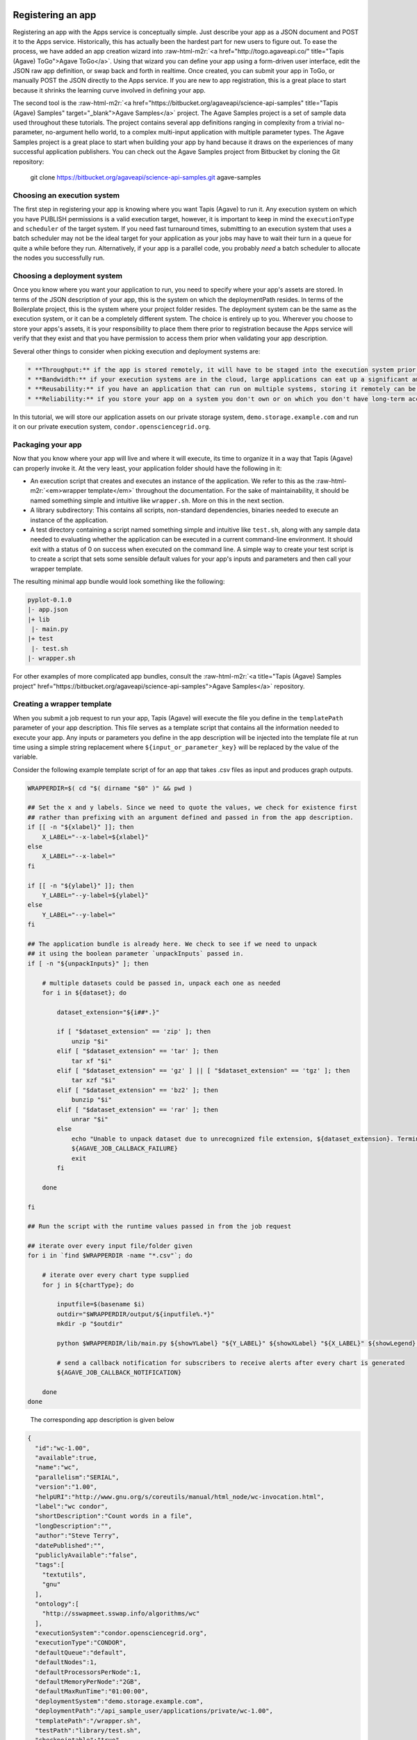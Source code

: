 .. role:: raw-html-m2r(raw)
   :format: html


Registering an app
^^^^^^^^^^^^^^^^^^

Registering an app with the Apps service is conceptually simple. Just describe your app as a JSON document and POST it to the Apps service. Historically, this has actually been the hardest part for new users to figure out. To ease the process, we have added an app creation wizard into :raw-html-m2r:`<a href="http://togo.agaveapi.co/" title="Tapis (Agave) ToGo">Agave ToGo</a>`. Using that wizard you can define your app using a form-driven user interface, edit the JSON raw app definition, or swap back and forth in realtime. Once created, you can submit your app in ToGo, or manually POST the JSON directly to the Apps service. If you are new to app registration, this is a great place to start because it shrinks the learning curve involved in defining your app.

The second tool is the :raw-html-m2r:`<a href="https://bitbucket.org/agaveapi/science-api-samples" title="Tapis (Agave) Samples" target="_blank">Agave Samples</a>` project. The Agave Samples project is a set of sample data used throughout these tutorials. The project contains several app definitions ranging in complexity from a trivial no-parameter, no-argument hello world, to a complex multi-input application with multiple parameter types. The Agave Samples project is a great place to start when building your app by hand because it draws on the experiences of many successful application publishers. You can check out the Agave Samples project from Bitbucket by cloning the Git repository:

..

   git clone https://bitbucket.org/agaveapi/science-api-samples.git agave-samples


Choosing an execution system
~~~~~~~~~~~~~~~~~~~~~~~~~~~~

The first step in registering your app is knowing where you want Tapis (Agave) to run it. Any execution system on which you have PUBLISH permissions is a valid execution target, however, it is important to keep in mind the ``executionType`` and ``scheduler`` of the target system. If you need fast turnaround times, submitting to an execution system that uses a batch scheduler may not be the ideal target for your application as your jobs may have to wait their turn in a queue for quite a while before they run. Alternatively, if your app is a parallel code, you probably *need* a batch scheduler to allocate the nodes you successfully run.

Choosing a deployment system
~~~~~~~~~~~~~~~~~~~~~~~~~~~~

Once you know where you want your application to run, you need to specify where your app's assets are stored. In terms of the JSON description of your app, this is the system on which the deploymentPath resides. In terms of the Boilerplate project, this is the system where your project folder resides. The deployment system can be the same as the execution system, or it can be a completely different system. The choice is entirely up to you. Wherever you choose to store your apps's assets, it is your responsibility to place them there prior to registration because the Apps service will verify that they exist and that you have permission to access them prior when validating your app description.

Several other things to consider when picking execution and deployment systems are:

.. code-block::

   * **Throughput:** if the app is stored remotely, it will have to be staged into the execution system prior to your job running. This can impact throughput and it can also potentially eat up disc space depending on your execution system configuration and policies.
   * **Bandwidth:** if your execution systems are in the cloud, large applications can eat up a significant amount of bandwidth moving to your execution systems. This can result in unnecessary bandwidth charges.
   * **Reusability:** if you have an application that can run on multiple systems, storing it remotely can be advantageous. If a single execution system goes down, you are still able to run your app on other systems.
   * **Reliability:** if you store your app on a system you don't own or on which you don't have long-term access, you may lose access to your app and its assets if your account is removed, the system is decommissioned, or the system is deleted from Tapis (Agave).


In this tutorial, we will store our application assets on our private storage system, ``demo.storage.example.com`` and run it on our private execution system, ``condor.opensciencegrid.org``.

Packaging your app
~~~~~~~~~~~~~~~~~~

Now that you know where your app will live and where it will execute, its time to organize it in a way that Tapis (Agave) can properly invoke it. At the very least, your application folder should have the following in it:


* An execution script that creates and executes an instance of the application. We refer to this as the :raw-html-m2r:`<em>wrapper template</em>` throughout the documentation. For the sake of maintainability, it should be named something simple and intuitive like ``wrapper.sh``. More on this in the next section.
* A library subdirectory: This contains all scripts, non-standard dependencies, binaries needed to execute an instance of the application.
* A test directory containing a script named something simple and intuitive like ``test.sh``\ , along with any sample data needed to evaluating whether the application can be executed in a current command-line environment. It should exit with a status of 0 on success when executed on the command line. A simple way to create your test script is to create a script that sets some sensible default values for your app's inputs and parameters and then call your wrapper template.

The resulting minimal app bundle would look something like the following:

.. code-block:: json

   pyplot-0.1.0
   |- app.json
   |+ lib
    |- main.py
   |+ test
    |- test.sh
   |- wrapper.sh

For other examples of more complicated app bundles, consult the :raw-html-m2r:`<a title="Tapis (Agave) Samples project" href="https://bitbucket.org/agaveapi/science-api-samples">Agave Samples</a>` repository.

Creating a wrapper template
~~~~~~~~~~~~~~~~~~~~~~~~~~~

When you submit a job request to run your app, Tapis (Agave) will execute the file you define in the ``templatePath`` parameter of your app description. This file serves as a template script that contains all the information needed to execute your app. Any inputs or parameters you define in the app description will be injected into the template file at run time using a simple string replacement where ``${input_or_parameter_key}`` will be replaced by the value of the variable.

Consider the following example template script of for an app that takes .csv files as input and produces graph outputs.

.. code-block:: json

   WRAPPERDIR=$( cd "$( dirname "$0" )" && pwd )

   ## Set the x and y labels. Since we need to quote the values, we check for existence first
   ## rather than prefixing with an argument defined and passed in from the app description.
   if [[ -n "${xlabel}" ]]; then
       X_LABEL="--x-label=${xlabel}"
   else
       X_LABEL="--x-label="
   fi

   if [[ -n "${ylabel}" ]]; then
       Y_LABEL="--y-label=${ylabel}"
   else
       Y_LABEL="--y-label="
   fi

   ## The application bundle is already here. We check to see if we need to unpack
   ## it using the boolean parameter `unpackInputs` passed in.
   if [ -n "${unpackInputs}" ]; then

       # multiple datasets could be passed in, unpack each one as needed
       for i in ${dataset}; do

           dataset_extension="${i##*.}"

           if [ "$dataset_extension" == 'zip' ]; then
               unzip "$i"
           elif [ "$dataset_extension" == 'tar' ]; then
               tar xf "$i"
           elif [ "$dataset_extension" == 'gz' ] || [ "$dataset_extension" == 'tgz' ]; then
               tar xzf "$i"
           elif [ "$dataset_extension" == 'bz2' ]; then
               bunzip "$i"
           elif [ "$dataset_extension" == 'rar' ]; then
               unrar "$i"
           else
               echo "Unable to unpack dataset due to unrecognized file extension, ${dataset_extension}. Terminating job ${AGAVE_JOB_ID}" >&2
               ${AGAVE_JOB_CALLBACK_FAILURE}
               exit
           fi

       done

   fi

   ## Run the script with the runtime values passed in from the job request

   ## iterate over every input file/folder given
   for i in `find $WRAPPERDIR -name "*.csv"`; do

       # iterate over every chart type supplied
       for j in ${chartType}; do

           inputfile=$(basename $i)
           outdir="$WRAPPERDIR/output/${inputfile%.*}"
           mkdir -p "$outdir"

           python $WRAPPERDIR/lib/main.py ${showYLabel} "${Y_LABEL}" ${showXLabel} "${X_LABEL}" ${showLegend} ${height} ${width} ${background} ${format} ${separateCharts} -v --output-location=$outdir --chart-type=$j $i

           # send a callback notification for subscribers to receive alerts after every chart is generated
           ${AGAVE_JOB_CALLBACK_NOTIFICATION}

       done
   done

..

   The corresponding app description is given below


.. code-block:: json

   {
     "id":"wc-1.00",
     "available":true,
     "name":"wc",
     "parallelism":"SERIAL",
     "version":"1.00",
     "helpURI":"http://www.gnu.org/s/coreutils/manual/html_node/wc-invocation.html",
     "label":"wc condor",
     "shortDescription":"Count words in a file",
     "longDescription":"",
     "author":"Steve Terry",
     "datePublished":"",
     "publiclyAvailable":"false",
     "tags":[
       "textutils",
       "gnu"
     ],
     "ontology":[
       "http://sswapmeet.sswap.info/algorithms/wc"
     ],
     "executionSystem":"condor.opensciencegrid.org",
     "executionType":"CONDOR",
     "defaultQueue":"default",
     "defaultNodes":1,
     "defaultProcessorsPerNode":1,
     "defaultMemoryPerNode":"2GB",
     "defaultMaxRunTime":"01:00:00",
     "deploymentSystem":"demo.storage.example.com",
     "deploymentPath":"/api_sample_user/applications/private/wc-1.00",
     "templatePath":"/wrapper.sh",
     "testPath":"library/test.sh",
     "checkpointable":"true",
     "modules":[
       "purge",
       "load TACC"
     ],
     "parameters":[
       {
         "id":"printLongestLine",
         "value":{
           "default":false,
           "type":"string",
           "validator":"",
           "order":0,
           "visible":true,
           "required":true,
           "enquote":false
         },
         "details":{
           "label":"Print the length of the longest line",
           "description":"Command option -L",
           "repeatArgument":false,
           "showArgument":false
         },
         "semantics":{
           "minCardinality":1,
           "maxCardinality":1,
           "ontology":[
             "xs:boolean"
           ]
         }
       }
     ],
     "inputs":[
       {
         "id":"query1",
         "value":{
           "default":"read1.fq",
           "validator":"",
           "required":false,
           "order":0,
           "visible":true,
           "enquote":false
         },
         "details":{
           "label":"File to count words in: ",
           "description":"",
           "repeatArgument":false,
           "showArgument":false
         },
         "semantics":{
           "ontology":[
             "http://sswapmeet.sswap.info/util/TextDocument"
           ],
           "minCardinality":1,
           "maxCardinality":1,
           "fileTypes":[
             "text-0"
           ]
         }
       }
     ],
     "outputs":[]
   }


.. raw:: html

   <aside class="notice">Pro Tip: During job execution, Tapis (Agave) will create a .agave.archive file in your job's work directory. The files and folders listed in this file will be excluded when archiving the output. If you have data such as intermediate files or cache directories that you do not want to be archived, concatenate those paths to the end of this file in your template script.</aside>


In addition to the inputs and parameters you define when registering your app, the keyword variables shown in the following table are available to optionally include job-specific information in your script and embed callbacks to communicate with Tapis (Agave).

<%= partial "includes/tables/64" %>

Describing your app
~~~~~~~~~~~~~~~~~~~


.. raw:: html

   <aside class="notice">App description authoring has historically been challenging for new users. To help you with the process, we created the <a title="Tapis (Agave) ToGo App Wizard" href="https://togo.agaveapi.co/app/#/apps/new/">Agave ToGo App Wizard</a> which gives you a dynamic form you can fill out to create a JSON description can publish to the API.</aside>


Now that you have your app bundled up and ready to go, it is time to register it with the Apps service. App registration is done by POSTing a JSON description of your app to the service. This section describes the structure of an app description and walks you through authoring an app description for the pyplot app used in the rest of the tutorials.

<%= partial "includes/tables/75" %>


.. raw:: html

   <p class="table-caption">Table 1. Attributes of a JSON app description.</p>


Table 1 lists the top level attributes of an Tapis (Agave) app descxription. App descriptions are conceptually broken into three section: details, arguments, and outputs. App details  include generic information common to all apps such as the name, description, label, etc. Note that the name and version are combined and used to uniquely identify your app globally. One implication of this is that there is no concept of enforced application taxonomy in the API. Historically users have used a naming convention to imply a logical grouping and the version field with a :raw-html-m2r:`<a href="http://semver.org/" title="Semantic Versioning" target="_blank">Semantic Versioning</a>` value of x.y.z to denote changes over time.


.. raw:: html

   <aside class="notice">Note that the name and version are combined and used to uniquely identify your app globally. </aside>


App environment and assets
^^^^^^^^^^^^^^^^^^^^^^^^^^

App inputs and parameters
^^^^^^^^^^^^^^^^^^^^^^^^^

In addition to basic info describing the purpose and identity of the app, we need to describe how to interact with the software the app represents. App inputs and parameters define the data and command-line arguments (flags, arguments, etc.) needed by your wrapper script in order to properly run your application code. The word choice here is intentional. In the section on :raw-html-m2r:`<a name="creating-a-wrapper-template">Creating a wrapper template</a>` we saw that Tapis (Agave) will inject the runtime values of the inputs and parameters given in a job request to the wrapper template. The wrapper template is just a shell script that you provide to invoke your app on the target ``exectionSystem``. You can define whatever ``inputs`` and ``parameters`` you need to provide the information your wrapper template needs to deliver the behavior you need. Thus, there does :raw-html-m2r:`<strong>not</strong>` necessarily need to be a relationship between the naming, number, or existence of app inputs and parameters and the arguments needed to run your application code.

In the following sections we cover each argument type in detail.

App inputs
~~~~~~~~~~

App inputs describe data inputs supported by your app. Each input can represent one or more files or folders. Inptus can be optional or required and may physically reside anywhere accessible using any of the :raw-html-m2r:`<a href="http://agaveapi.co/documentation/tutorials/data-management-tutorial/" title="Data Management Tutorial">data protocols</a>` supported by Tapis (Agave). Table 2 lists the attributes of a JSON app input description.

<%= partial "includes/tables/66" %>


.. raw:: html

   <p class="table-caption">Table 2. Attributes of a JSON app input description.</p>


Inputs have an id attribute and three distinct sections: details, semantics, and values. The input id must be unique among all inputs, output, and parameters for this app. The details section contains descriptions and labels used to describe the input field in forms and help other users understand the purpose of the input with respect to the application's usage. These are optional.

The semantics section contains fields to specify the number of minimum number of files this field must contain, the ontological term for this input, and a known file type that this input should be interpreted as. The file type is an optional value, but can be useful when applying file transformations on your data after a job completes.

The value section contains fields to specify the default value for this input, whether it is required, whether it is visible, and a regular expression to validate the file name. The default value is optional unless the field is marked as hidden.


.. raw:: html

   <aside class="notice">For a deeper dive into app inputs, please see the <a href="http://agaveapi.co/documentation/tutorials/app-management-tutorial/app-inputs-and-parameters-tutorial/" title="App Inputs and Parameters Tutorial">App Inputs and Parameters Tutorial</a></aside>


App parameters :raw-html-m2r:`<a name="app-parameters">&nbsp;</a>`
^^^^^^^^^^^^^^^^^^^^^^^^^^^^^^^^^^^^^^^^^^^^^^^^^^^^^^^^^^^^^^^^^^^^^^

App parameters define the command-line arguments (flags, arguments, etc.) needed by your wrapper script in order to properly run your application code. Table 3 shows the attributes of a JSON app parameter description.

<%= partial "includes/tables/67" %>


.. raw:: html

   <p class="table-caption">Table 3. Attributes of a JSON app parameter description.</p>


Like inputs, parameters have an id attribute and three distinct sections: details, semantics, and values. The parameter id must be unique among all inputs, output, and parameters for this app. The details section contains descriptions and labels used to describe the parameter field in forms and help other users understand the purpose of the parameter with respect to the application's usage. These are optional.

The semantics section contains a single optional field to specify the ontological term for this parameter.

The value section contains fields to specify the default value for this parameter, the type of the variable, whether it is required, whether it is visible, and a regular expression to validate the parameter. The parameter type can be one of number, string, boolean, or enumeration. Enumeration parameters can specify an enum_values array that contains all the possible enumerated values for that parameter. The default value is optional unless the field is marked as hidden. When specifying a validation regex, all default, and enumerated values must validate against the regex.


.. raw:: html

   <aside class="notice">For a deeper dive into app inputs, please see the <a href="http://agaveapi.co/documentation/tutorials/app-management-tutorial/app-inputs-and-parameters-tutorial/" title="App Inputs and Parameters Tutorial">App Inputs and Parameters Tutorial</a></aside>


App outputs :raw-html-m2r:`<a name="app-outputs">&nbsp;</a>`
^^^^^^^^^^^^^^^^^^^^^^^^^^^^^^^^^^^^^^^^^^^^^^^^^^^^^^^^^^^^^^^^

In addition to describing the inputs and parameters that your wrapper script requires, it is often helpful to provide the expected outputs when running your app. This is the purpose of the ``outputs`` attribute. App ``outputs`` specify an array of JSON objects describing the data that should be present when your app completes. It is entirely optional and provided, at this point in time, for reference purpose only.

The structure of a JSON app output description is identical to a JSON app input description as shown in Table 4.

<%= partial "includes/tables/76" %>


.. raw:: html

   <p class="table-caption">Table 4. Attributes of a JSON app output description.</p>



.. raw:: html

   <aside class="notice">App outputs are not operationally used in the API, but are there as a placeholder for functionality coming in a future release.</aside>


Submitting an app description
~~~~~~~~~~~~~~~~~~~~~~~~~~~~~

.. code-block:: shell

   curl -sk -H "Authorization: Bearer $ACCESS_TOKEN" -X POST -d "fileToUpload=@app.json" https://public.tenants.agaveapi.co/apps/v2/?pretty=true

.. code-block:: plaintext

   apps-addupdate -v -F app.json

.. code-block:: json

   {
     "status" : "success",
     "message" : null,
     "version" : "2.1.0-rc424a",
     "result" : {
       "id" : "demo-pyplot-demo-advanced-0.1.0",
       "name" : "demo-pyplot-demo-advanced",
       "icon" : null,
       "uuid" : "0001414144637043-5056a550b8-0001-005",
       "parallelism" : "SERIAL",
       "defaultProcessorsPerNode" : 1,
       "defaultMemoryPerNode" : 1,
       "defaultNodeCount" : 1,
       "defaultMaxRunTime" : null,
       "defaultQueue" : "debug",
       "version" : "0.1.0",
       "revision" : 1,
       "isPublic" : true,
       "helpURI" : null,
       "label" : "PyPlot Demo Advanced",
       "shortDescription" : "Advanced demo plotting app",
       "longDescription" : "Advanced demo app to create a graph using Python",
       "tags" : [ "python", "demo", "plotting", "tutorial" ],
       "ontology" : [ "" ],
       "executionType" : "CLI",
       "executionSystem" : "demo.execute.example.com",
       "deploymentPath" : "/api/v2/apps/demo-pyplot-demo-advanced-0.1.0u1.zip",
       "deploymentSystem" : "demo.storage.example.com",
       "templatePath" : "wrapper.sh",
       "testPath" : "test/test.sh",
       "checkpointable" : false,
       "lastModified" : "2014-10-24T04:57:17.000-05:00",
       "modules" : [ ],
       "available" : true,
       "inputs" : [ {
         "id" : "dataset",
         "value" : {
           "validator" : "([^s]+(.(?i)(zip|gz|tgz|tar.gz|bz2|rar|csv))$)",
           "visible" : true,
           "required" : true,
           "order" : 0,
           "enquote" : false,
           "default" : [ "agave://demo.storage.example.com/api_sample_user/inputs/pyplot/testdata.csv" ]
         },
         "details" : {
           "label" : "Dataset",
           "description" : "The dataset to plot",
           "argument" : null,
           "showArgument" : false,
           "repeatArgument" : false
         },
         "semantics" : {
           "minCardinality" : 1,
           "maxCardinality" : -1,
           "ontology" : [ "http://sswapmeet.sswap.info/mime/text/Csv", "http://sswapmeet.sswap.info/mime/text/Zip", "http://sswapmeet.sswap.info/mime/text/Tar", "http://sswapmeet.sswap.info/mime/text/Bzip", "http://sswapmeet.sswap.info/mime/text/Rar" ],
           "fileTypes" : [ "csv-0", "zip-0", "tar-0", "tgz-0", "bz-2", "rar-0" ]
         }
       } ],
       "parameters" : [ {
         "id" : "showYLabel",
         "value" : {
           "visible" : true,
           "required" : false,
           "type" : "flag",
           "order" : 0,
           "enquote" : false,
           "default" : true,
           "validator" : ""
         },
         "details" : {
           "label" : "Show y-axis label?",
           "description" : "Select whether a label will be shown on the y axis",
           "argument" : "--show-y-label",
           "showArgument" : true,
           "repeatArgument" : false
         },
         "semantics" : {
           "minCardinality" : 0,
           "maxCardinality" : 1,
           "ontology" : [ "xs:boolean" ]
         }
       }, {
         "id" : "unpackInputs",
         "value" : {
           "visible" : true,
           "required" : false,
           "type" : "flag",
           "order" : 0,
           "enquote" : false,
           "default" : false,
           "validator" : null
         },
         "details" : {
           "label" : "Unpack input(s)",
           "description" : "If true, any compressed input files will be expanded prior to execution on the remote system.",
           "argument" : "1",
           "showArgument" : true,
           "repeatArgument" : false
         },
         "semantics" : {
           "minCardinality" : 0,
           "maxCardinality" : 1,
           "ontology" : [ "xs:boolean" ]
         }
       }, {
         "id" : "showLegend",
         "value" : {
           "visible" : true,
           "required" : false,
           "type" : "flag",
           "order" : 0,
           "enquote" : false,
           "default" : false,
           "validator" : ""
         },
         "details" : {
           "label" : "Extract the first k bytes",
           "description" : "Select whether to include a legend in each chart",
           "argument" : "--show-legend",
           "showArgument" : true,
           "repeatArgument" : false
         },
         "semantics" : {
           "minCardinality" : 0,
           "maxCardinality" : 1,
           "ontology" : [ "xs:string" ]
         }
       }, {
         "id" : "width",
         "value" : {
           "visible" : true,
           "required" : false,
           "type" : "number",
           "order" : 0,
           "enquote" : false,
           "default" : 1024,
           "validator" : "d+"
         },
         "details" : {
           "label" : "Chart width",
           "description" : "The width in pixels of each chart",
           "argument" : "--width=",
           "showArgument" : true,
           "repeatArgument" : false
         },
         "semantics" : {
           "minCardinality" : 0,
           "maxCardinality" : 1,
           "ontology" : [ "xs:integer" ]
         }
       }, {
         "id" : "chartType",
         "value" : {
           "visible" : true,
           "required" : true,
           "type" : "enumeration",
           "order" : 0,
           "enquote" : false,
           "default" : "line",
           "enum_values" : [ {
             "bar" : "Bar Chart"
           }, {
             "line" : "Line Chart"
           } ]
         },
         "details" : {
           "label" : "Chart types",
           "description" : "Select one or more chart types to generate for each dataset",
           "argument" : "",
           "showArgument" : false,
           "repeatArgument" : false
         },
         "semantics" : {
           "minCardinality" : 0,
           "maxCardinality" : 1,
           "ontology" : [ "xs:enumeration", "xs:string" ]
         }
       }, {
         "id" : "showXLabel",
         "value" : {
           "visible" : true,
           "required" : false,
           "type" : "flag",
           "order" : 0,
           "enquote" : false,
           "default" : true,
           "validator" : ""
         },
         "details" : {
           "label" : "Show x-axis label?",
           "description" : "Select whether a label will be shown on the x axis",
           "argument" : "--show-x-label",
           "showArgument" : true,
           "repeatArgument" : false
         },
         "semantics" : {
           "minCardinality" : 0,
           "maxCardinality" : 1,
           "ontology" : [ "xs:boolean" ]
         }
       }, {
         "id" : "xlabel",
         "value" : {
           "visible" : true,
           "required" : false,
           "type" : "string",
           "order" : 0,
           "enquote" : false,
           "default" : "Time",
           "validator" : ""
         },
         "details" : {
           "label" : "X-axis label",
           "description" : "Label to display below the x-axis",
           "argument" : "",
           "showArgument" : false,
           "repeatArgument" : false
         },
         "semantics" : {
           "minCardinality" : 0,
           "maxCardinality" : 1,
           "ontology" : [ "xs:string" ]
         }
       }, {
         "id" : "ylabel",
         "value" : {
           "visible" : true,
           "required" : false,
           "type" : "string",
           "order" : 0,
           "enquote" : false,
           "default" : "Magnitude",
           "validator" : ""
         },
         "details" : {
           "label" : "Y-axis label",
           "description" : "Label to display below the y-axis",
           "argument" : "",
           "showArgument" : false,
           "repeatArgument" : false
         },
         "semantics" : {
           "minCardinality" : 0,
           "maxCardinality" : 1,
           "ontology" : [ "xs:string" ]
         }
       }, {
         "id" : "background",
         "value" : {
           "visible" : true,
           "required" : false,
           "type" : "string",
           "order" : 0,
           "enquote" : false,
           "default" : "#FFFFFF",
           "validator" : "^#(?:[0-9a-fA-F]{6}){1}$"
         },
         "details" : {
           "label" : "Background color",
           "description" : "The hexadecimal background color of the charts. White by default",
           "argument" : "--background=",
           "showArgument" : true,
           "repeatArgument" : false
         },
         "semantics" : {
           "minCardinality" : 0,
           "maxCardinality" : 1,
           "ontology" : [ "xs:string" ]
         }
       }, {
         "id" : "height",
         "value" : {
           "visible" : true,
           "required" : false,
           "type" : "number",
           "order" : 0,
           "enquote" : false,
           "default" : 512,
           "validator" : "d+"
         },
         "details" : {
           "label" : "Chart height",
           "description" : "The height in pixels of each chart",
           "argument" : "--height=",
           "showArgument" : true,
           "repeatArgument" : false
         },
         "semantics" : {
           "minCardinality" : 0,
           "maxCardinality" : 1,
           "ontology" : [ "xs:integer" ]
         }
       }, {
         "id" : "separateCharts",
         "value" : {
           "visible" : true,
           "required" : false,
           "type" : "flag",
           "order" : 0,
           "enquote" : false,
           "default" : false,
           "validator" : ""
         },
         "details" : {
           "label" : "Extract the first k bytes",
           "description" : "Select whether to include a legend in each chart",
           "argument" : "--file-per-series",
           "showArgument" : true,
           "repeatArgument" : false
         },
         "semantics" : {
           "minCardinality" : 0,
           "maxCardinality" : 1,
           "ontology" : [ "xs:boolean" ]
         }
       } ],
       "outputs" : [ ],
       "_links" : {
         "self" : {
           "href" : "https://public.tenants.agaveapi.co/apps/v2/demo-pyplot-demo-advanced-0.1.0"
         },
         "executionSystem" : {
           "href" : "https://public.tenants.agaveapi.co/systems/v2/demo.execute.example.com"
         },
         "storageSystem" : {
           "href" : "https://public.tenants.agaveapi.co/systems/v2/demo.storage.example.com"
         },
         "owner" : {
           "href" : "https://public.tenants.agaveapi.co/profiles/v2/api_sample_user"
         },
         "permissions" : {
           "href" : "https://public.tenants.agaveapi.co/apps/v2/demo-pyplot-demo-advanced-0.1.0u1/pems"
         },
         "metadata" : {
           "href" : "https://public.tenants.agaveapi.co/meta/v2/data/?q={"associationIds":"0001414144637043-5056a550b8-0001-005"}"
         }
       }
     }
   }

Now that we understand what goes into an app and how to describe it, let's register it with Tapis (Agave) by issuing a POST request to the Apps service. The following tabs show how to do this using the unix ``curl`` command as well as with the Agave CLI. For reference, we will be using the app description from our :raw-html-m2r:`<a href="http://agaveapi.co/documentation/tutorials/app-management-tutorial/advanced-app-example/" title="Advanced App Example">PyPlot example</a>`.

Updating assets
~~~~~~~~~~~~~~~

Tapis (Agave) does not store your app bundle along with the description, thus it is possible to update your app's assets directly through the files system or the Files service without updating the app description. This is both by design and unavoidable. Agave does not have exclusive control over the storage systems you register with it, thus it cannot prevent the file from being editing directly on the file system. It also does not archive every app registered with it for several reasons, but primarily to make developing and debugging easier. As a result, the version number for a registered app does not necessarily reflect any release version on the underlying executable codes. It is left up to the developer to enforce the relationship through best practices relevant to their needs.

Updating a registered app
^^^^^^^^^^^^^^^^^^^^^^^^^

.. code-block:: shell

   curl -sk -H "Authorization: Bearer $ACCESS_TOKEN" -X POST -F "fileToUpload=@app.json" https://public.tenants.agaveapi.co/apps/v2/demo-pyplot-demo-advanced-0.1.0?pretty=true

.. code-block:: plaintext

   apps-addupdate -v -F app.json demo-pyplot-demo-advanced-0.1.0

.. code-block:: json

   {
     "status" : "success",
     "message" : null,
     "version" : "2.1.0-rc424a",
     "result" : {
       "id" : "demo-pyplot-demo-advanced-0.1.0",
       "name" : "demo-pyplot-demo-advanced",
       "icon" : null,
       "uuid" : "0001414144637043-5056a550b8-0001-005",
       "parallelism" : "SERIAL",
       "defaultProcessorsPerNode" : 1,
       "defaultMemoryPerNode" : 1,
       "defaultNodeCount" : 1,
       "defaultMaxRunTime" : null,
       "defaultQueue" : "debug",
       "version" : "0.1.0",
       "revision" : 2,
       "isPublic" : true,
       "helpURI" : null,
       "label" : "PyPlot Demo Advanced",
       "shortDescription" : "Advanced demo plotting app",
       "longDescription" : "Advanced demo app to create a graph using Python",
       "tags" : [ "python", "demo", "plotting", "tutorial" ],
       "ontology" : [ "" ],
       "executionType" : "CLI",
       "executionSystem" : "demo.execute.example.com",
       "deploymentPath" : "/api/v2/apps/demo-pyplot-demo-advanced-0.1.0u1.zip",
       "deploymentSystem" : "demo.storage.example.com",
       "templatePath" : "wrapper.sh",
       "testPath" : "test/test.sh",
       "checkpointable" : false,
       "lastModified" : "2014-10-24T04:57:17.000-05:00",
       "modules" : [ ],
       "available" : true,
       "inputs" : [ {
         "id" : "dataset",
         "value" : {
           "validator" : "([^s]+(.(?i)(zip|gz|tgz|tar.gz|bz2|rar|csv))$)",
           "visible" : true,
           "required" : true,
           "order" : 0,
           "enquote" : false,
           "default" : [ "agave://demo.storage.example.com/api_sample_user/inputs/pyplot/testdata.csv" ]
         },
         "details" : {
           "label" : "Dataset",
           "description" : "The dataset to plot",
           "argument" : null,
           "showArgument" : false,
           "repeatArgument" : false
         },
         "semantics" : {
           "minCardinality" : 1,
           "maxCardinality" : -1,
           "ontology" : [ "http://sswapmeet.sswap.info/mime/text/Csv", "http://sswapmeet.sswap.info/mime/text/Zip", "http://sswapmeet.sswap.info/mime/text/Tar", "http://sswapmeet.sswap.info/mime/text/Bzip", "http://sswapmeet.sswap.info/mime/text/Rar" ],
           "fileTypes" : [ "csv-0", "zip-0", "tar-0", "tgz-0", "bz-2", "rar-0" ]
         }
       } ],
       "parameters" : [ {
         "id" : "showYLabel",
         "value" : {
           "visible" : true,
           "required" : false,
           "type" : "flag",
           "order" : 0,
           "enquote" : false,
           "default" : true,
           "validator" : ""
         },
         "details" : {
           "label" : "Show y-axis label?",
           "description" : "Select whether a label will be shown on the y axis",
           "argument" : "--show-y-label",
           "showArgument" : true,
           "repeatArgument" : false
         },
         "semantics" : {
           "minCardinality" : 0,
           "maxCardinality" : 1,
           "ontology" : [ "xs:boolean" ]
         }
       }, {
         "id" : "unpackInputs",
         "value" : {
           "visible" : true,
           "required" : false,
           "type" : "flag",
           "order" : 0,
           "enquote" : false,
           "default" : false,
           "validator" : null
         },
         "details" : {
           "label" : "Unpack input(s)",
           "description" : "If true, any compressed input files will be expanded prior to execution on the remote system.",
           "argument" : "1",
           "showArgument" : true,
           "repeatArgument" : false
         },
         "semantics" : {
           "minCardinality" : 0,
           "maxCardinality" : 1,
           "ontology" : [ "xs:boolean" ]
         }
       }, {
         "id" : "showLegend",
         "value" : {
           "visible" : true,
           "required" : false,
           "type" : "flag",
           "order" : 0,
           "enquote" : false,
           "default" : false,
           "validator" : ""
         },
         "details" : {
           "label" : "Extract the first k bytes",
           "description" : "Select whether to include a legend in each chart",
           "argument" : "--show-legend",
           "showArgument" : true,
           "repeatArgument" : false
         },
         "semantics" : {
           "minCardinality" : 0,
           "maxCardinality" : 1,
           "ontology" : [ "xs:string" ]
         }
       }, {
         "id" : "width",
         "value" : {
           "visible" : true,
           "required" : false,
           "type" : "number",
           "order" : 0,
           "enquote" : false,
           "default" : 1024,
           "validator" : "d+"
         },
         "details" : {
           "label" : "Chart width",
           "description" : "The width in pixels of each chart",
           "argument" : "--width=",
           "showArgument" : true,
           "repeatArgument" : false
         },
         "semantics" : {
           "minCardinality" : 0,
           "maxCardinality" : 1,
           "ontology" : [ "xs:integer" ]
         }
       }, {
         "id" : "chartType",
         "value" : {
           "visible" : true,
           "required" : true,
           "type" : "enumeration",
           "order" : 0,
           "enquote" : false,
           "default" : "line",
           "enum_values" : [ {
             "bar" : "Bar Chart"
           }, {
             "line" : "Line Chart"
           } ]
         },
         "details" : {
           "label" : "Chart types",
           "description" : "Select one or more chart types to generate for each dataset",
           "argument" : "",
           "showArgument" : false,
           "repeatArgument" : false
         },
         "semantics" : {
           "minCardinality" : 0,
           "maxCardinality" : 1,
           "ontology" : [ "xs:enumeration", "xs:string" ]
         }
       }, {
         "id" : "showXLabel",
         "value" : {
           "visible" : true,
           "required" : false,
           "type" : "flag",
           "order" : 0,
           "enquote" : false,
           "default" : true,
           "validator" : ""
         },
         "details" : {
           "label" : "Show x-axis label?",
           "description" : "Select whether a label will be shown on the x axis",
           "argument" : "--show-x-label",
           "showArgument" : true,
           "repeatArgument" : false
         },
         "semantics" : {
           "minCardinality" : 0,
           "maxCardinality" : 1,
           "ontology" : [ "xs:boolean" ]
         }
       }, {
         "id" : "xlabel",
         "value" : {
           "visible" : true,
           "required" : false,
           "type" : "string",
           "order" : 0,
           "enquote" : false,
           "default" : "Time",
           "validator" : ""
         },
         "details" : {
           "label" : "X-axis label",
           "description" : "Label to display below the x-axis",
           "argument" : "",
           "showArgument" : false,
           "repeatArgument" : false
         },
         "semantics" : {
           "minCardinality" : 0,
           "maxCardinality" : 1,
           "ontology" : [ "xs:string" ]
         }
       }, {
         "id" : "ylabel",
         "value" : {
           "visible" : true,
           "required" : false,
           "type" : "string",
           "order" : 0,
           "enquote" : false,
           "default" : "Magnitude",
           "validator" : ""
         },
         "details" : {
           "label" : "Y-axis label",
           "description" : "Label to display below the y-axis",
           "argument" : "",
           "showArgument" : false,
           "repeatArgument" : false
         },
         "semantics" : {
           "minCardinality" : 0,
           "maxCardinality" : 1,
           "ontology" : [ "xs:string" ]
         }
       }, {
         "id" : "background",
         "value" : {
           "visible" : true,
           "required" : false,
           "type" : "string",
           "order" : 0,
           "enquote" : false,
           "default" : "#FFFFFF",
           "validator" : "^#(?:[0-9a-fA-F]{6}){1}$"
         },
         "details" : {
           "label" : "Background color",
           "description" : "The hexadecimal background color of the charts. White by default",
           "argument" : "--background=",
           "showArgument" : true,
           "repeatArgument" : false
         },
         "semantics" : {
           "minCardinality" : 0,
           "maxCardinality" : 1,
           "ontology" : [ "xs:string" ]
         }
       }, {
         "id" : "height",
         "value" : {
           "visible" : true,
           "required" : false,
           "type" : "number",
           "order" : 0,
           "enquote" : false,
           "default" : 512,
           "validator" : "d+"
         },
         "details" : {
           "label" : "Chart height",
           "description" : "The height in pixels of each chart",
           "argument" : "--height=",
           "showArgument" : true,
           "repeatArgument" : false
         },
         "semantics" : {
           "minCardinality" : 0,
           "maxCardinality" : 1,
           "ontology" : [ "xs:integer" ]
         }
       }, {
         "id" : "separateCharts",
         "value" : {
           "visible" : true,
           "required" : false,
           "type" : "flag",
           "order" : 0,
           "enquote" : false,
           "default" : false,
           "validator" : ""
         },
         "details" : {
           "label" : "Extract the first k bytes",
           "description" : "Select whether to include a legend in each chart",
           "argument" : "--file-per-series",
           "showArgument" : true,
           "repeatArgument" : false
         },
         "semantics" : {
           "minCardinality" : 0,
           "maxCardinality" : 1,
           "ontology" : [ "xs:boolean" ]
         }
       } ],
       "outputs" : [ ],
       "_links" : {
         "self" : {
           "href" : "https://public.tenants.agaveapi.co/apps/v2/demo-pyplot-demo-advanced-0.1.0u1"
         },
         "executionSystem" : {
           "href" : "https://public.tenants.agaveapi.co/systems/v2/demo.execute.example.com"
         },
         "storageSystem" : {
           "href" : "https://public.tenants.agaveapi.co/systems/v2/demo.storage.example.com"
         },
         "owner" : {
           "href" : "https://public.tenants.agaveapi.co/profiles/v2/api_sample_user"
         },
         "permissions" : {
           "href" : "https://public.tenants.agaveapi.co/apps/v2/demo-pyplot-demo-advanced-0.1.0u1/pems"
         },
         "metadata" : {
           "href" : "https://public.tenants.agaveapi.co/meta/v2/data/?q={"associationIds":"0001414144637043-5056a550b8-0001-005"}"
         }
       }
     }
   }

Updating your app is simply a matter of posting an updated JSON description to your app's URL. The following tabs show how to do this using the unix ``curl`` command as well as with the Tapis (Agave) CLI. Notice that when you POST an update, the revision number increases. This provides a quick way to track changes to an app description without querying the full provenance history.

Deleting an app
^^^^^^^^^^^^^^^

.. code-block:: shell

   curl -sk -H "Authorization: Bearer $ACCESS_TOKEN" -X DELETE https://public.tenants.agaveapi.co/apps/v2/demo-pyplot-demo-advanced-0.1.0?pretty=true

.. code-block:: plaintext

   apps-delete demo-pyplot-demo-advanced-0.1.0

Deleting an app is done by calling a HTTP DELETE on an app's URL. Note that deleting an app does not make its id available for reuse.
